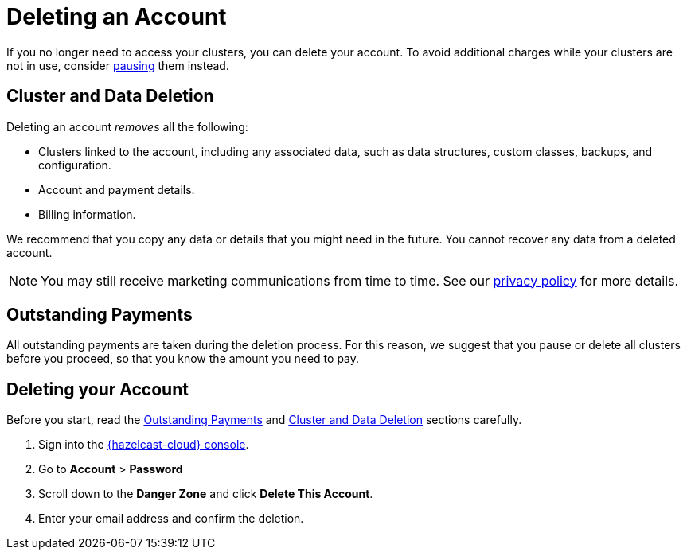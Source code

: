 = Deleting an Account
:description: pass:q[If you no longer need to access your clusters, you can delete your account. To avoid additional charges while your clusters are not in use, consider xref:stop-and-resume.adoc[pausing] them instead.]
:cloud-tags: Manage Accounts
:cloud-title: Deleting an Account
:cloud-order: 60
:toclevels: 3

{description}


[[cluster-and-data-deletion]]
== Cluster and Data Deletion

Deleting an account _removes_ all the following:

- Clusters linked to the account, including any associated data, such as data structures, custom classes, backups, and configuration.
- Account and payment details.  
- Billing information.

We recommend that you copy any data or details that you might need in the future. You cannot recover any data from a deleted account.

NOTE: You may still receive marketing communications from time to time. See our link:https://hazelcast.com/privacy/[privacy policy] for more details.  

[[outstanding-payments]]
== Outstanding Payments

All outstanding payments are taken during the deletion process. For this reason, we suggest that you pause or delete all clusters before you proceed, so that you know the amount you need to pay.

== Deleting your Account

Before you start, read the <<outstanding-payments, Outstanding Payments>> and <<cluster-and-data-deletion, Cluster and Data Deletion>> sections carefully. 

. Sign into the link:{page-cloud-console}[{hazelcast-cloud} console,window=_blank].
. Go to *Account* > *Password*
. Scroll down to the *Danger Zone* and click *Delete This Account*.
. Enter your email address and confirm the deletion.
